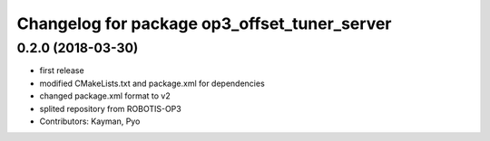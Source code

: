 ^^^^^^^^^^^^^^^^^^^^^^^^^^^^^^^^^^^^^^^^^^^^^
Changelog for package op3_offset_tuner_server
^^^^^^^^^^^^^^^^^^^^^^^^^^^^^^^^^^^^^^^^^^^^^

0.2.0 (2018-03-30)
------------------
* first release
* modified CMakeLists.txt and package.xml for dependencies
* changed package.xml format to v2
* splited repository from ROBOTIS-OP3
* Contributors: Kayman, Pyo
